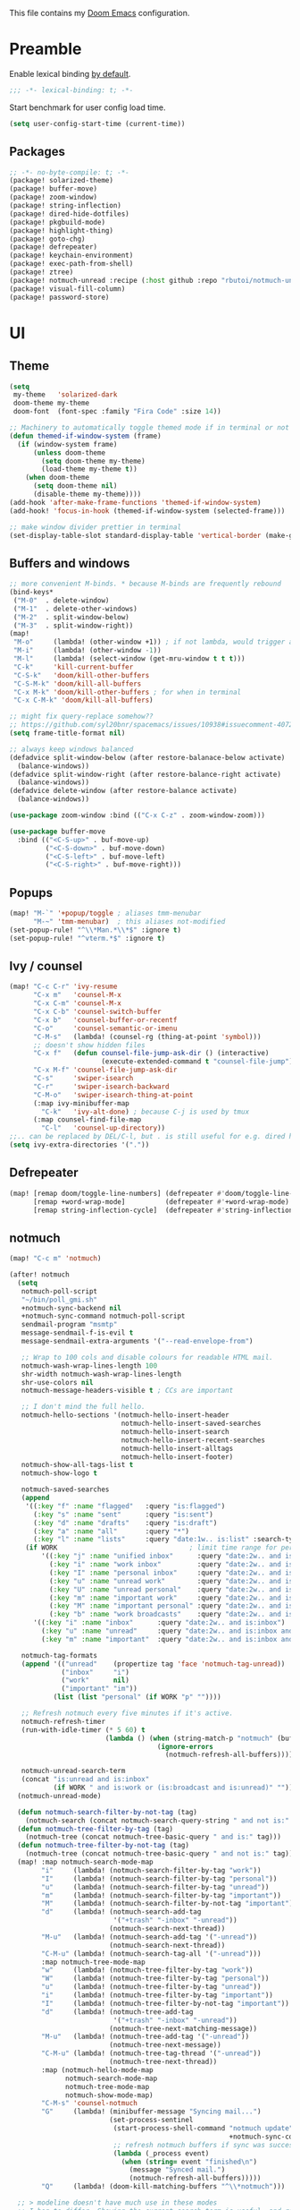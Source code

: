 This file contains my [[github:hlissner/doom-emacs][Doom Emacs]] configuration.

* Preamble
Enable lexical binding [[https://github.com/hlissner/doom-emacs/blob/develop/docs/faq.org#use-lexical-binding-everywhere][by default]].

#+BEGIN_SRC emacs-lisp
;;; -*- lexical-binding: t; -*-
#+END_SRC

Start benchmark for user config load time.

#+BEGIN_SRC emacs-lisp
(setq user-config-start-time (current-time))
#+END_SRC

** Packages
#+BEGIN_SRC emacs-lisp :tangle packages.el
;; -*- no-byte-compile: t; -*-
(package! solarized-theme)
(package! buffer-move)
(package! zoom-window)
(package! string-inflection)
(package! dired-hide-dotfiles)
(package! pkgbuild-mode)
(package! highlight-thing)
(package! goto-chg)
(package! defrepeater)
(package! keychain-environment)
(package! exec-path-from-shell)
(package! ztree)
(package! notmuch-unread :recipe (:host github :repo "rbutoi/notmuch-unread"))
(package! visual-fill-column)
(package! password-store)
#+END_SRC

* UI

** Theme
#+BEGIN_SRC emacs-lisp
(setq
 my-theme   'solarized-dark
 doom-theme my-theme
 doom-font  (font-spec :family "Fira Code" :size 14))

;; Machinery to automatically toggle themed mode if in terminal or not
(defun themed-if-window-system (frame)
  (if (window-system frame)
      (unless doom-theme
        (setq doom-theme my-theme)
        (load-theme my-theme t))
    (when doom-theme
      (setq doom-theme nil)
      (disable-theme my-theme))))
(add-hook 'after-make-frame-functions 'themed-if-window-system)
(add-hook! 'focus-in-hook (themed-if-window-system (selected-frame)))

;; make window divider prettier in terminal
(set-display-table-slot standard-display-table 'vertical-border (make-glyph-code ?│))
#+END_SRC

** Buffers and windows
#+BEGIN_SRC emacs-lisp
;; more convenient M-binds. * because M-binds are frequently rebound
(bind-keys*
 ("M-0"  . delete-window)
 ("M-1"  . delete-other-windows)
 ("M-2"  . split-window-below)
 ("M-3"  . split-window-right))
(map!
 "M-o"     (lambda! (other-window +1)) ; if not lambda, would trigger ace-window
 "M-i"     (lambda! (other-window -1))
 "M-l"     (lambda! (select-window (get-mru-window t t t)))
 "C-k"     'kill-current-buffer
 "C-S-k"   'doom/kill-other-buffers
 "C-S-M-k" 'doom/kill-all-buffers
 "C-x M-k" 'doom/kill-other-buffers ; for when in terminal
 "C-x C-M-k" 'doom/kill-all-buffers)

;; might fix query-replace somehow??
;; https://github.com/syl20bnr/spacemacs/issues/10938#issuecomment-407291657
(setq frame-title-format nil)

;; always keep windows balanced
(defadvice split-window-below (after restore-balanace-below activate)
  (balance-windows))
(defadvice split-window-right (after restore-balance-right activate)
  (balance-windows))
(defadvice delete-window (after restore-balance activate)
  (balance-windows))

(use-package zoom-window :bind (("C-x C-z" . zoom-window-zoom)))

(use-package buffer-move
  :bind (("<C-S-up>" . buf-move-up)
         ("<C-S-down>" . buf-move-down)
         ("<C-S-left>" . buf-move-left)
         ("<C-S-right>" . buf-move-right)))
#+END_SRC

** Popups
#+BEGIN_SRC emacs-lisp
(map! "M-`" '+popup/toggle ; aliases tmm-menubar
      "M-~" 'tmm-menubar)  ; this aliases not-modified
(set-popup-rule! "^\\*Man.*\\*$" :ignore t)
(set-popup-rule! "^vterm.*$" :ignore t)
#+END_SRC

** Ivy / counsel
#+BEGIN_SRC emacs-lisp
(map! "C-c C-r" 'ivy-resume
      "C-x m"   'counsel-M-x
      "C-x C-m" 'counsel-M-x
      "C-x C-b" 'counsel-switch-buffer
      "C-x b"   'counsel-buffer-or-recentf
      "C-o"     'counsel-semantic-or-imenu
      "C-M-s"   (lambda! (counsel-rg (thing-at-point 'symbol)))
      ;; doesn't show hidden files
      "C-x f"   (defun counsel-file-jump-ask-dir () (interactive)
                       (execute-extended-command t "counsel-file-jump"))
      "C-x M-f" 'counsel-file-jump-ask-dir
      "C-s"     'swiper-isearch
      "C-r"     'swiper-isearch-backward
      "C-M-o"   'swiper-isearch-thing-at-point
      (:map ivy-minibuffer-map
        "C-k"   'ivy-alt-done) ; because C-j is used by tmux
      (:map counsel-find-file-map
        "C-l"   'counsel-up-directory))
;;.. can be replaced by DEL/C-l, but . is still useful for e.g. dired here
(setq ivy-extra-directories '("."))
#+END_SRC

** Defrepeater
#+BEGIN_SRC emacs-lisp
(map! [remap doom/toggle-line-numbers] (defrepeater #'doom/toggle-line-numbers)
      [remap +word-wrap-mode]          (defrepeater #'+word-wrap-mode)
      [remap string-inflection-cycle]  (defrepeater #'string-inflection-cycle))
#+END_SRC

** notmuch
#+BEGIN_SRC emacs-lisp
(map! "C-c m" 'notmuch)

(after! notmuch
  (setq
   notmuch-poll-script
   "~/bin/poll_gmi.sh"
   +notmuch-sync-backend nil
   +notmuch-sync-command notmuch-poll-script
   sendmail-program "msmtp"
   message-sendmail-f-is-evil t
   message-sendmail-extra-arguments '("--read-envelope-from")

   ;; Wrap to 100 cols and disable colours for readable HTML mail.
   notmuch-wash-wrap-lines-length 100
   shr-width notmuch-wash-wrap-lines-length
   shr-use-colors nil
   notmuch-message-headers-visible t ; CCs are important

   ;; I don't mind the full hello.
   notmuch-hello-sections '(notmuch-hello-insert-header
                            notmuch-hello-insert-saved-searches
                            notmuch-hello-insert-search
                            notmuch-hello-insert-recent-searches
                            notmuch-hello-insert-alltags
                            notmuch-hello-insert-footer)
   notmuch-show-all-tags-list t
   notmuch-show-logo t

   notmuch-saved-searches
   (append
    '((:key "f" :name "flagged"   :query "is:flagged")
      (:key "s" :name "sent"      :query "is:sent")
      (:key "d" :name "drafts"    :query "is:draft")
      (:key "a" :name "all"       :query "*")
      (:key "l" :name "lists"     :query "date:1w.. is:list" :search-type tree))
    (if WORK                                 ; limit time range for performance
        '((:key "j" :name "unified inbox"      :query "date:2w.. and is:inbox")
          (:key "i" :name "work inbox"         :query "date:2w.. and is:inbox and is:work")
          (:key "I" :name "personal inbox"     :query "date:2w.. and is:inbox and is:personal")
          (:key "u" :name "unread work"        :query "date:2w.. and is:inbox and is:unread and is:work")
          (:key "U" :name "unread personal"    :query "date:2w.. and is:inbox and is:unread and is:personal")
          (:key "m" :name "important work"     :query "date:2w.. and is:inbox and is:important and is:work")
          (:key "M" :name "important personal" :query "date:2w.. and is:inbox and is:important and is:personal")
          (:key "b" :name "work broadcasts"    :query "date:2w.. and is:broadcast"))
      '((:key "i" :name "inbox"      :query "date:2w.. and is:inbox")
        (:key "u" :name "unread"     :query "date:2w.. and is:inbox and is:unread")
        (:key "m" :name "important"  :query "date:2w.. and is:inbox and is:important"))))

   notmuch-tag-formats
   (append '(("unread"    (propertize tag 'face 'notmuch-tag-unread))
             ("inbox"     "i")
             ("work"      nil)
             ("important" "im"))
           (list (list "personal" (if WORK "p" ""))))

   ;; Refresh notmuch every five minutes if it's active.
   notmuch-refresh-timer
   (run-with-idle-timer (* 5 60) t
                        (lambda () (when (string-match-p "notmuch" (buffer-name))
                                     (ignore-errors
                                       (notmuch-refresh-all-buffers)))))

   notmuch-unread-search-term
   (concat "is:unread and is:inbox"
           (if WORK " and is:work or (is:broadcast and is:unread)" "")))
  (notmuch-unread-mode)

  (defun notmuch-search-filter-by-not-tag (tag)
    (notmuch-search (concat notmuch-search-query-string " and not is:" tag)))
  (defun notmuch-tree-filter-by-tag (tag)
    (notmuch-tree (concat notmuch-tree-basic-query " and is:" tag)))
  (defun notmuch-tree-filter-by-not-tag (tag)
    (notmuch-tree (concat notmuch-tree-basic-query " and not is:" tag)))
  (map! :map notmuch-search-mode-map
        "i"     (lambda! (notmuch-search-filter-by-tag "work"))
        "I"     (lambda! (notmuch-search-filter-by-tag "personal"))
        "u"     (lambda! (notmuch-search-filter-by-tag "unread"))
        "m"     (lambda! (notmuch-search-filter-by-tag "important"))
        "M"     (lambda! (notmuch-search-filter-by-not-tag "important"))
        "d"     (lambda! (notmuch-search-add-tag
                          '("+trash" "-inbox" "-unread"))
                         (notmuch-search-next-thread))
        "M-u"   (lambda! (notmuch-search-add-tag '("-unread"))
                         (notmuch-search-next-thread))
        "C-M-u" (lambda! (notmuch-search-tag-all '("-unread")))
        :map notmuch-tree-mode-map
        "w"     (lambda! (notmuch-tree-filter-by-tag "work"))
        "W"     (lambda! (notmuch-tree-filter-by-tag "personal"))
        "u"     (lambda! (notmuch-tree-filter-by-tag "unread"))
        "i"     (lambda! (notmuch-tree-filter-by-tag "important"))
        "I"     (lambda! (notmuch-tree-filter-by-not-tag "important"))
        "d"     (lambda! (notmuch-tree-add-tag
                          '("+trash" "-inbox" "-unread"))
                         (notmuch-tree-next-matching-message))
        "M-u"   (lambda! (notmuch-tree-add-tag '("-unread"))
                         (notmuch-tree-next-message))
        "C-M-u" (lambda! (notmuch-tree-tag-thread '("-unread"))
                         (notmuch-tree-next-thread))
        :map (notmuch-hello-mode-map
              notmuch-search-mode-map
              notmuch-tree-mode-map
              notmuch-show-mode-map)
        "C-M-s" 'counsel-notmuch
        "G"     (lambda! (minibuffer-message "Syncing mail...")
                         (set-process-sentinel
                          (start-process-shell-command "notmuch update" nil
                                                       +notmuch-sync-command)
                          ;; refresh notmuch buffers if sync was successful
                          (lambda (_process event)
                            (when (string= event "finished\n")
                              (message "Synced mail.")
                              (notmuch-refresh-all-buffers)))))
        "Q"     (lambda! (doom-kill-matching-buffers "^\\*notmuch")))

  ;; > modeline doesn't have much use in these modes
  ;; I beg to differ. Showing the current search term is useful, and removing
  ;; the modeline is disorienting.
  (remove-hook! '(notmuch-show-mode-hook
                  notmuch-tree-mode-hook
                  notmuch-search-mode-hook)
    #'hide-mode-line-mode)

  ;; Send plaintext email as long lines, let receivers soft-wrap.
  (add-hook! notmuch-message-mode
    (auto-fill-mode -1)
    (hl-fill-column-mode -1)
    (visual-fill-column-mode +1))
  (add-to-list '+word-wrap-text-modes 'notmuch-message-mode)

  (defun notmuch-tree-show-message-in ()
    "Show the current message (in split-pane)."
    (interactive)
    (let ((id (notmuch-tree-get-message-id))
          (inhibit-read-only t)
          buffer)
      (when id
        ;; We close and reopen the window to kill off un-needed buffers
        ;; this might cause flickering but seems ok.
        (notmuch-tree-close-message-window)
        (setq notmuch-tree-message-window
              ;; (split-window-horizontally (/ (window-height) 4))
              (split-window-sensibly)) ; TODO: send this upstream
        (with-selected-window notmuch-tree-message-window
          ;; Since we are only displaying one message do not indent.
          (let ((notmuch-show-indent-messages-width 0)
                (notmuch-show-only-matching-messages t))
            (setq buffer (notmuch-show id))))
        ;; We need the `let' as notmuch-tree-message-window is buffer local.
        (let ((window notmuch-tree-message-window))
          (with-current-buffer buffer
            (setq notmuch-tree-message-window window)
            (add-hook 'kill-buffer-hook 'notmuch-tree-message-window-kill-hook)))
        (when notmuch-show-mark-read-tags
          (notmuch-tree-tag-update-display notmuch-show-mark-read-tags))
        (setq notmuch-tree-message-buffer buffer)))))
#+END_SRC

** Misc / one-offs
#+BEGIN_SRC emacs-lisp
(setq
 ;; Don't display line numbers by default.
 display-line-numbers-type nil
 ;; Don't confirm exit.
 confirm-kill-emacs nil)

;; Print URL when opening browser when working over SSH, and to keep a log in
;; the messages buffer.
(define-advice browse-url (:before (url &rest args))
  (message "Opening %s in browser." url))

(use-package highlight-thing
  :config
  ;; useful across buffers
  (setq highlight-thing-all-visible-buffers-p t
        highlight-thing-limit-to-region-in-large-buffers-p nil
        highlight-thing-narrow-region-lines 15
        highlight-thing-large-buffer-limit 5000))

;; if on X11-over-SSH, disable transient-mark-mode which is slow
(when (string= (getenv "DISPLAY") "localhost:10.0") (transient-mark-mode -1))

(after! circe
  (setq circe-default-nick "radu242"
        circe-network-options
        '(("Freenode" :host "chat.freenode.net" :port (6667 . 6697)
           :tls t
           :nickserv-password (lambda (server) (password-store-get "freenode"))
           :channels (:after-auth "#emacs")
           :nickserv-mask "^NickServ!NickServ@services\\.$"
           :nickserv-identify-challenge "\C-b/msg\\s-NickServ\\s-identify\\s-<password>\C-b"
           :nickserv-identify-command "PRIVMSG NickServ :IDENTIFY {nick} {password}"
           :nickserv-identify-confirmation "^You are now identified for .*\\.$"
           :nickserv-ghost-command "PRIVMSG NickServ :GHOST {nick} {password}"
           :nickserv-ghost-confirmation "has been ghosted\\.$\\|is not online\\.$"
           ))))
#+END_SRC

* Editing

** Revert file
#+BEGIN_SRC emacs-lisp
(map! "C-c r" 'revert-buffer)
(global-auto-revert-mode)

(defun modi/revert-all-file-buffers ()
  "Refresh all open file buffers without confirmation.
Buffers in modified (not yet saved) state in emacs will not be
reverted. They will be reverted though if they were modified
outside emacs. Buffers visiting files which do not exist any more
or are no longer readable will be killed."
  (interactive)
  (dolist (buf (buffer-list))
    (let ((filename (buffer-file-name buf)))
      ;; Revert only buffers containing files, which are not modified;
      ;; do not try to revert non-file buffers like *Messages*.
      (when (and filename
                 (not (buffer-modified-p buf)))
        (if (file-readable-p filename)
            ;; If the file exists and is readable, revert the buffer.
            (with-current-buffer buf
              (revert-buffer :ignore-auto :noconfirm :preserve-modes))
          ;; Otherwise, kill the buffer.
          (let (kill-buffer-query-functions) ; No query done when killing buffer
            (kill-buffer buf)
            (message "Killed non-existing/unreadable file buffer: %s" filename))))))
  (message "Finished reverting buffers containing unmodified files."))
(map! "C-c R" 'modi/revert-all-file-buffers)
#+END_SRC

** M-{n,p} for paragraph movement
#+BEGIN_SRC emacs-lisp
(map! "M-p" 'backward-paragraph
      "M-n" 'forward-paragraph)
#+END_SRC

** goto-chg
#+BEGIN_SRC emacs-lisp
(use-package goto-chg
  :bind (("C-." . goto-last-change)
         ("C-," . goto-last-change-reverse)))
#+END_SRC

** comment-or-uncomment-line-or-region
The default M-; without a region adds a comment to the end of a line, where I
generally want to comment out the line.

#+BEGIN_SRC emacs-lisp
(defun comment-or-uncomment-line-or-region ()
  "Comments or uncomments the current line or region."
  (interactive)
  (if (region-active-p)
      (comment-or-uncomment-region (region-beginning) (region-end))
    (progn
      (comment-or-uncomment-region (line-beginning-position) (line-end-position))
      (forward-line))))
(map! "M-[ q" 'comment-or-uncomment-line-or-region
      "M-;"   'comment-or-uncomment-line-or-region)
#+END_SRC

** Better C-w
#+BEGIN_SRC emacs-lisp
(defadvice kill-region (before slick-cut activate compile)
  "When called interactively with no active region, kill a single line instead."
  (interactive
   (if mark-active (list (region-beginning) (region-end))
     (list (line-beginning-position)
           (line-beginning-position 2)))))

(defadvice kill-ring-save (before slick-cut activate compile)
  "When called interactively with no active region, save a single line instead."
  (interactive
   (if mark-active (list (region-beginning) (region-end))
     (list (line-beginning-position)
           (line-beginning-position 2)))))
#+END_SRC

** Misc / one-offs
#+BEGIN_SRC emacs-lisp
(use-package string-inflection
  :bind (:map prog-mode-map ("C-c C-u" . string-inflection-cycle)))

(use-package dired-hide-dotfiles
  :bind (:map dired-mode-map ("." . dired-hide-dotfiles-mode)))

;; for terminal availability
(map! "C-M-%" 'query-replace
      "M-%"   'query-replace-regexp ; prioritize for terminal availability
      "M-="   'er/expand-region)
(defun case-sensitive-query-replace ()
  (interactive)
  (let ((case-fold-search nil))
    (call-interactively 'query-replace)))

;; can keep C-u C-SPC C-SPC C-SPC...
(setq set-mark-command-repeat-pop t)

(add-hook! text-mode 'auto-fill-mode 'flyspell-mode)
#+END_SRC

* Programming

** Languages
#+BEGIN_SRC emacs-lisp
;; Perl
(after! perl-mode
  (map! "C-c C-d" :map perl-mode-map 'cperl-perldoc))

;; Assembler
(after! asm-mode
  (map! "TAB" :map asm-mode-map 'asm-indent-line))

;; Data/config
(add-hook! (yaml-mode conf-unix-mode conf-space-mode)
  (run-mode-hooks 'prog-mode-hook))

;; C/C++
(after! cc-mode
  (map! "C-c C-o" :map c-mode-base-map
        (lambda! (ff-find-other-file nil 'ignore-include))))
(add-hook! c++-mode (c-set-offset 'innamespace [0]))
(sp-local-pair 'c++-mode "<" ">" :when '(sp-point-after-word-p))
(add-hook! 'c-mode-common-hook ; formatting
  (fset 'c-indent-region 'clang-format-region))

;; LaTeX
(setq TeX-auto-untabify t)

;; Rust
(add-hook! rust-mode (run-mode-hooks 'prog-mode-hook))
#+END_SRC

** Company
#+BEGIN_SRC emacs-lisp
(map! "TAB"     'company-indent-or-complete-common
      "C-<tab>" 'dabbrev-expand ;; low-tech alternative
      "M-/"     'dabbrev-expand)
(setq tab-always-indent        'complete
      company-dabbrev-downcase nil)
#+END_SRC

** Flycheck
#+BEGIN_SRC emacs-lisp
(after! flycheck
  (setq-default flycheck-disabled-checkers '(emacs-lisp-checkdoc)))
#+END_SRC

** Diffing
#+BEGIN_SRC emacs-lisp
(add-hook! diff-mode (read-only-mode t))
(map! "C-x C-v" 'vc-prefix-map)
#+END_SRC

** Compiling
#+BEGIN_SRC emacs-lisp
(defun close-compile-window-if-successful (buffer string)
  " close a compilation window if succeeded without warnings "
  (if (and
       (string-match "compilation" (buffer-name buffer))
       (string-match "finished" string)
       (not
        (with-current-buffer buffer
          (search-forward "warning" nil t))))
      (run-with-timer 1 nil
                      (lambda (window) (quit-window nil window))
                      (get-buffer-window buffer))))
(add-hook 'compilation-finish-functions 'close-compile-window-if-successful)
(map! "S-<f7>" (lambda! (switch-to-buffer "*compilation*"))
      :map prog-mode
      "<f7>" 'compile
      "<f8>" 'recompile)
(setq compilation-message-face 'default)
#+END_SRC

** Magit
#+BEGIN_SRC emacs-lisp
(map! "C-x   g" 'magit-status
      "C-x C-g" 'magit-status)
(setq magit-log-auto-more t
      magit-log-margin '(t "%a %b %d %Y" magit-log-margin-width t 18))
(use-package keychain-environment :config (keychain-refresh-environment))
#+END_SRC

** Misc / one-offs
#+BEGIN_SRC emacs-lisp
(add-hook! prog-mode 'highlight-thing-mode 'which-function-mode)

;; macos section?
(when IS-MAC
  (exec-path-from-shell-initialize)
  (menu-bar-mode -1)) ; needed on macos?
#+END_SRC

* Closing
Load host-specific setup.

#+BEGIN_SRC emacs-lisp
(when IS-LINUX
  (load (concat doom-private-dir "specific.el") 'noerror))
#+END_SRC

Start server if not running.

#+BEGIN_SRC emacs-lisp
(use-package server :config (unless (server-running-p) (server-start)))
#+END_SRC

Echo benchmarked startup time.

#+BEGIN_SRC emacs-lisp
(setq user-config-runtime (float-time (time-subtract (current-time)
                                                     user-config-start-time)))
(add-hook! 'window-setup-hook :append
  (message "User config loaded in %.03fs" user-config-runtime) (message ""))
#+END_SRC
